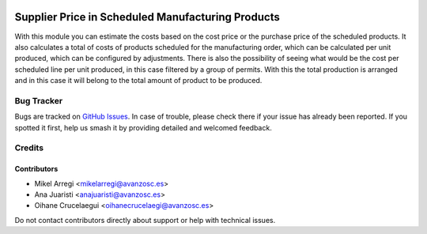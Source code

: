 .. image:: https://img.shields.io/badge/licence-AGPL--3-blue.svg
   :target: http://www.gnu.org/licenses/agpl-3.0-standalone.html
   :alt: License: AGPL-3

==================================================
Supplier Price in Scheduled Manufacturing Products
==================================================

With this module you can estimate the costs based on the cost price or the
purchase price of the scheduled products. It also calculates a total of costs
of products scheduled for the manufacturing order, which can be calculated per
unit produced, which can be configured by adjustments.
There is also the possibility of seeing what would be the cost per scheduled
line per unit produced, in this case filtered by a group of permits.
With this the total production is arranged and in this case it will belong to
the total amount of product to be produced.

Bug Tracker
===========

Bugs are tracked on `GitHub Issues
<https://github.com/avanzosc/odoo-addons/issues>`_. In case of trouble, please
check there if your issue has already been reported. If you spotted it first,
help us smash it by providing detailed and welcomed feedback.

Credits
=======

Contributors
------------
* Mikel Arregi <mikelarregi@avanzosc.es>
* Ana Juaristi <anajuaristi@avanzosc.es>
* Oihane Crucelaegui <oihanecrucelaegi@avanzosc.es>

Do not contact contributors directly about support or help with technical issues.
